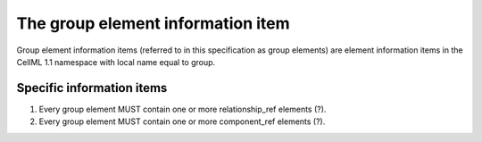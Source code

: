 The group element information item
==================================

Group element information items (referred to in this specification as
group elements) are element information items in the CellML 1.1
namespace with local name equal to group.

Specific information items
--------------------------

1. Every group element MUST contain one or more relationship\_ref
   elements (?).

2. Every group element MUST contain one or more component\_ref elements
   (?).
